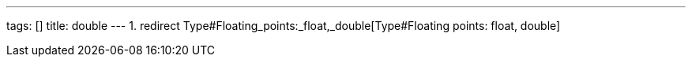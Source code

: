 ---
tags: []
title: double
---
1.  redirect Type#Floating_points:_float,_double[Type#Floating points:
float, double]

